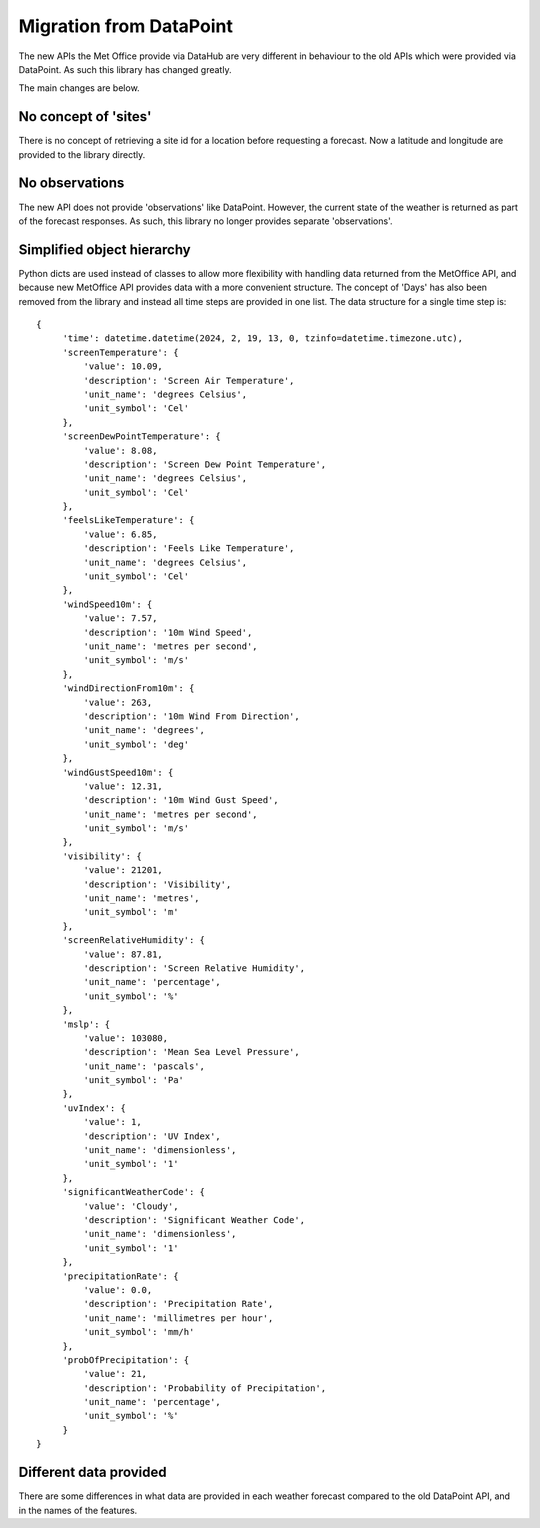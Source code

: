 Migration from DataPoint
========================

The new APIs the Met Office provide via DataHub are very different in behaviour
to the old APIs which were provided via DataPoint. As such this library has
changed greatly.

The main changes are below.

No concept of 'sites'
---------------------

There is no concept of retrieving a site id for a location before requesting a
forecast. Now a latitude and longitude are provided to the library directly.

No observations
---------------

The new API does not provide 'observations' like DataPoint. However, the current
state of the weather is returned as part of the forecast responses. As such,
this library no longer provides separate 'observations'.

Simplified object hierarchy
---------------------------

Python dicts are used instead of classes to allow more flexibility with handling
data returned from the MetOffice API, and because new MetOffice API provides
data with a more convenient structure. The concept of 'Days' has also been
removed from the library and instead all time steps are provided in one list.
The data structure for a single time step is::

  {
       'time': datetime.datetime(2024, 2, 19, 13, 0, tzinfo=datetime.timezone.utc),
       'screenTemperature': {
           'value': 10.09,
           'description': 'Screen Air Temperature',
           'unit_name': 'degrees Celsius',
           'unit_symbol': 'Cel'
       },
       'screenDewPointTemperature': {
           'value': 8.08,
           'description': 'Screen Dew Point Temperature',
           'unit_name': 'degrees Celsius',
           'unit_symbol': 'Cel'
       },
       'feelsLikeTemperature': {
           'value': 6.85,
           'description': 'Feels Like Temperature',
           'unit_name': 'degrees Celsius',
           'unit_symbol': 'Cel'
       },
       'windSpeed10m': {
           'value': 7.57,
           'description': '10m Wind Speed',
           'unit_name': 'metres per second',
           'unit_symbol': 'm/s'
       },
       'windDirectionFrom10m': {
           'value': 263,
           'description': '10m Wind From Direction',
           'unit_name': 'degrees',
           'unit_symbol': 'deg'
       },
       'windGustSpeed10m': {
           'value': 12.31,
           'description': '10m Wind Gust Speed',
           'unit_name': 'metres per second',
           'unit_symbol': 'm/s'
       },
       'visibility': {
           'value': 21201,
           'description': 'Visibility',
           'unit_name': 'metres',
           'unit_symbol': 'm'
       },
       'screenRelativeHumidity': {
           'value': 87.81,
           'description': 'Screen Relative Humidity',
           'unit_name': 'percentage',
           'unit_symbol': '%'
       },
       'mslp': {
           'value': 103080,
           'description': 'Mean Sea Level Pressure',
           'unit_name': 'pascals',
           'unit_symbol': 'Pa'
       },
       'uvIndex': {
           'value': 1,
           'description': 'UV Index',
           'unit_name': 'dimensionless',
           'unit_symbol': '1'
       },
       'significantWeatherCode': {
           'value': 'Cloudy',
           'description': 'Significant Weather Code',
           'unit_name': 'dimensionless',
           'unit_symbol': '1'
       },
       'precipitationRate': {
           'value': 0.0,
           'description': 'Precipitation Rate',
           'unit_name': 'millimetres per hour',
           'unit_symbol': 'mm/h'
       },
       'probOfPrecipitation': {
           'value': 21,
           'description': 'Probability of Precipitation',
           'unit_name': 'percentage',
           'unit_symbol': '%'
       }
  }

Different data provided
-----------------------

There are some differences in what data are provided in each weather forecast
compared to the old DataPoint API, and in the names of the features.
